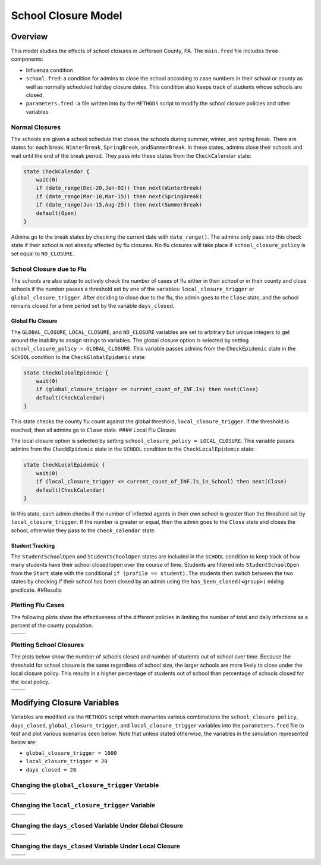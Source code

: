School Closure Model
====================

Overview
--------

This model studies the effects of school closures in Jefferson County,
PA. The ``main.fred`` file includes three components:

-  Influenza condition
-  ``school.fred``: a condition for admins to close the school according
   to case numbers in their school or county as well as normally
   scheduled holiday closure dates. This condition also keeps track of
   students whose schools are closed.
-  ``parameters.fred`` : a file written into by the ``METHODS`` script
   to modify the school closure policies and other variables.

Normal Closures
~~~~~~~~~~~~~~~

The schools are given a school schedule that closes the schools during
summer, winter, and spring break. There are states for each break:
``WinterBreak``, ``SpringBreak``, and\ ``SummerBreak``. In these states,
admins close their schools and wait until the end of the break period.
They pass into these states from the ``CheckCalendar`` state:

.. code:: fred

       state CheckCalendar {
           wait(0)
           if (date_range(Dec-20,Jan-02)) then next(WinterBreak) 
           if (date_range(Mar-10,Mar-15)) then next(SpringBreak)
           if (date_range(Jun-15,Aug-25)) then next(SummerBreak)
           default(Open)
       }

Admins go to the break states by checking the current date with
``date_range()``. The admins only pass into this check state if their
school is not already affected by flu closures. No flu closures will
take place if ``school_closure_policy`` is set equal to ``NO_CLOSURE``.

School Closure due to Flu
~~~~~~~~~~~~~~~~~~~~~~~~~

The schools are also setup to actively check the number of cases of flu
either in their school or in their county and close schools if the
number passes a threshold set by one of the variables:
``local_closure_trigger`` or ``global_closure_trigger``. After deciding
to close due to the flu, the admin goes to the ``Close`` state, and the
school remains closed for a time period set by the variable
``days_closed``.

Global Flu Closure
^^^^^^^^^^^^^^^^^^

The ``GLOBAL_CLOSURE``, ``LOCAL_CLOSURE``, and ``NO_CLOSURE`` variables
are set to arbitrary but unique integers to get around the inability to
assign strings to variables. The global closure option is selected by
setting ``school_closure_policy = GLOBAL_CLOSURE``. This variable passes
admins from the ``CheckEpidemic`` state in the ``SCHOOL`` condition to
the ``CheckGlobalEpidemic`` state:

.. code:: fred

       state CheckGlobalEpidemic {
           wait(0)
           if (global_closure_trigger <= current_count_of_INF.Is) then next(Close)
           default(CheckCalendar)
       }

This state checks the county flu count against the global threshold,
``local_closure_trigger``. If the threshold is reached, then all admins
go to ``Close`` state. #### Local Flu Closure

The local closure option is selected by setting
``school_closure_policy = LOCAL_CLOSURE``. This variable passes admins
from the ``CheckEpidemic`` state in the ``SCHOOL`` condition to the
``CheckLocalEpidemic`` state:

.. code:: fred

       state CheckLocalEpidemic {
           wait(0)
           if (local_closure_trigger <= current_count_of_INF.Is_in_School) then next(Close)
           default(CheckCalendar)
       }

In this state, each admin checks if the number of infected agents in
their own school is greater than the threshold set by
``local_closure_trigger``. If the number is greater or equal, then the
admin goes to the ``Close`` state and closes the school, otherwise they
pass to the ``check_calendar`` state.

Student Tracking
^^^^^^^^^^^^^^^^

The ``StudentSchoolOpen`` and ``StudentSchoolOpen`` states are included
in the ``SCHOOL`` condition to keep track of how many students have
their school closed/open over the course of time. Students are filtered
into ``StudentSchoolOpen`` from the ``Start`` state with the conditional
``if (profile == student)``. The students then switch between the two
states by checking if their school has been closed by an admin using the
``has_been_closed(<group>)`` mixing predicate. ##Results

Plotting Flu Cases
~~~~~~~~~~~~~~~~~~

The following plots show the effectiveness of the different policies in
limiting the number of total and daily infections as a percent of the
county population.

===== =====
|tot| |inc|
===== =====
===== =====

Plotting School Closures
~~~~~~~~~~~~~~~~~~~~~~~~

The plots below show the number of schools closed and number of students
out of school over time. Because the threshold for school closure is the
same regardless of school size, the larger schools are more likely to
close under the local closure policy. This results in a higher
percentage of students out of school than percentage of schools closed
for the local policy.

======== ==========
|closed| |students|
======== ==========
======== ==========

Modifying Closure Variables
---------------------------

Variables are modified via the ``METHODS`` script which overwrites
various combinations the ``school_closure_policy``, ``days_closed``,
``global_closure_trigger``, and ``local_closure_trigger`` variables into
the ``parameters.fred`` file to test and plot various scenarios seen
below. Note that unless stated otherwise, the variables in the
simulation represented below are:

-  ``global_closure_trigger = 1000``
-  ``local_closure_trigger = 20``
-  ``days_closed = 28``.

Changing the ``global_closure_trigger`` Variable
~~~~~~~~~~~~~~~~~~~~~~~~~~~~~~~~~~~~~~~~~~~~~~~~

================== ==================
|global_trigs_tot| |global_trigs_new|
================== ==================
================== ==================

Changing the ``local_closure_trigger`` Variable
~~~~~~~~~~~~~~~~~~~~~~~~~~~~~~~~~~~~~~~~~~~~~~~

================= =================
|local_trigs_tot| |local_trigs_new|
================= =================
================= =================

Changing the ``days_closed`` Variable Under Global Closure
~~~~~~~~~~~~~~~~~~~~~~~~~~~~~~~~~~~~~~~~~~~~~~~~~~~~~~~~~~

======================== ========================
|global_days_closed_tot| |global_days_closed_new|
======================== ========================
======================== ========================

Changing the ``days_closed`` Variable Under Local Closure
~~~~~~~~~~~~~~~~~~~~~~~~~~~~~~~~~~~~~~~~~~~~~~~~~~~~~~~~~

======================= =======================
|local_days_closed_tot| |local_days_closed_new|
======================= =======================
======================= =======================

.. |tot| image:: figures/tot.png
.. |inc| image:: figures/inc.png
.. |closed| image:: figures/closed.png
.. |students| image:: figures/students.png
.. |global_trigs_tot| image:: figures/global_trigs_tot.png
.. |global_trigs_new| image:: figures/global_trigs_new.png
.. |local_trigs_tot| image:: figures/local_trigs_tot.png
.. |local_trigs_new| image:: figures/local_trigs_new.png
.. |global_days_closed_tot| image:: figures/global_days_closed_tot.png
.. |global_days_closed_new| image:: figures/global_days_closed_new.png
.. |local_days_closed_tot| image:: figures/local_days_closed_tot.png
.. |local_days_closed_new| image:: figures/local_days_closed_new.png
